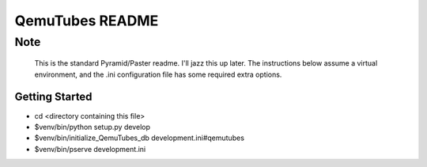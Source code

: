 QemuTubes README
==================

~~~~
Note
~~~~
  This is the standard Pyramid/Paster readme. I'll jazz this up
  later. The instructions below assume a virtual environment, and
  the .ini configuration file has some required extra options. 

Getting Started
---------------

- cd <directory containing this file>

- $venv/bin/python setup.py develop

- $venv/bin/initialize_QemuTubes_db development.ini#qemutubes
     
- $venv/bin/pserve development.ini

